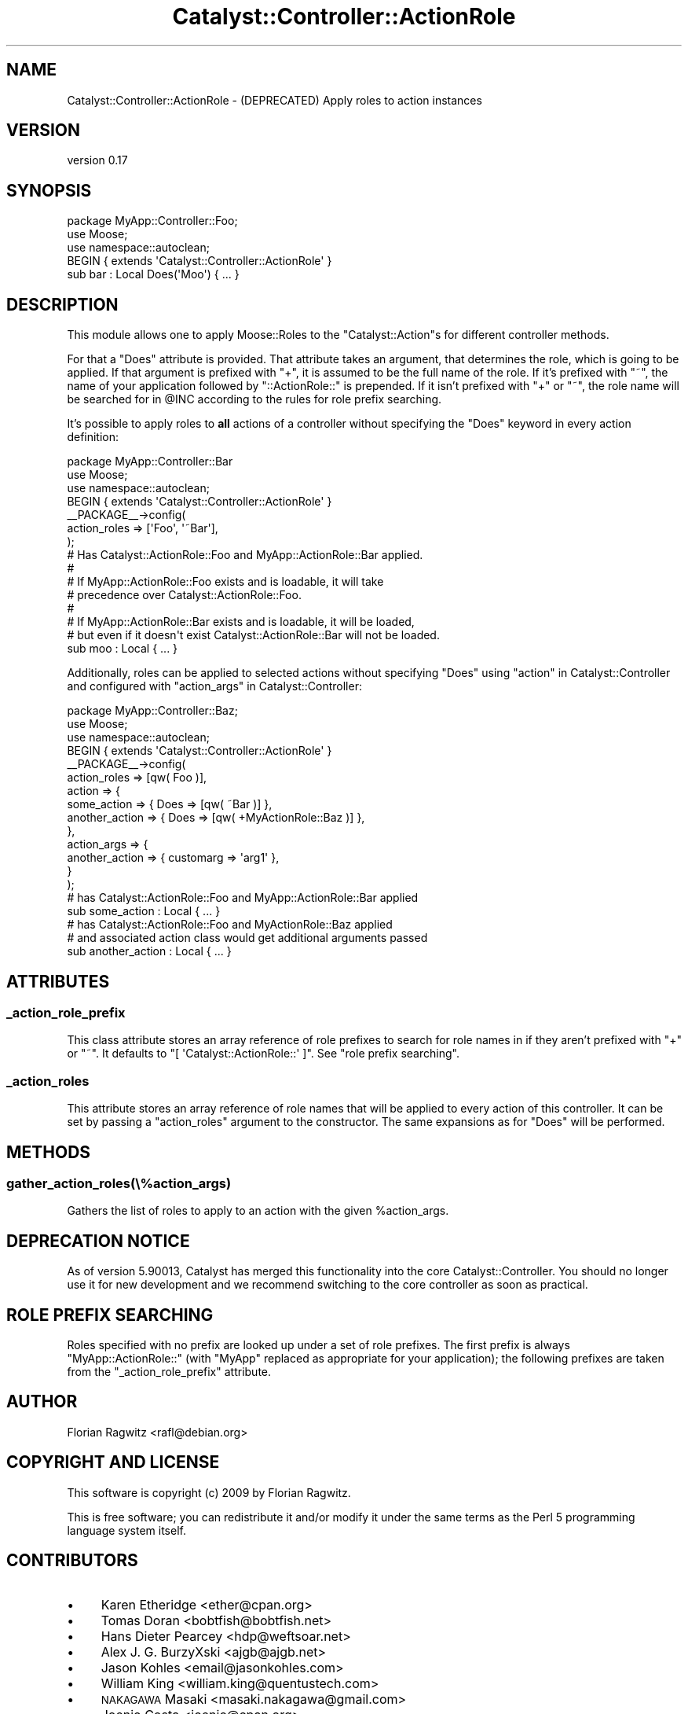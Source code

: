 .\" Automatically generated by Pod::Man 4.11 (Pod::Simple 3.35)
.\"
.\" Standard preamble:
.\" ========================================================================
.de Sp \" Vertical space (when we can't use .PP)
.if t .sp .5v
.if n .sp
..
.de Vb \" Begin verbatim text
.ft CW
.nf
.ne \\$1
..
.de Ve \" End verbatim text
.ft R
.fi
..
.\" Set up some character translations and predefined strings.  \*(-- will
.\" give an unbreakable dash, \*(PI will give pi, \*(L" will give a left
.\" double quote, and \*(R" will give a right double quote.  \*(C+ will
.\" give a nicer C++.  Capital omega is used to do unbreakable dashes and
.\" therefore won't be available.  \*(C` and \*(C' expand to `' in nroff,
.\" nothing in troff, for use with C<>.
.tr \(*W-
.ds C+ C\v'-.1v'\h'-1p'\s-2+\h'-1p'+\s0\v'.1v'\h'-1p'
.ie n \{\
.    ds -- \(*W-
.    ds PI pi
.    if (\n(.H=4u)&(1m=24u) .ds -- \(*W\h'-12u'\(*W\h'-12u'-\" diablo 10 pitch
.    if (\n(.H=4u)&(1m=20u) .ds -- \(*W\h'-12u'\(*W\h'-8u'-\"  diablo 12 pitch
.    ds L" ""
.    ds R" ""
.    ds C` ""
.    ds C' ""
'br\}
.el\{\
.    ds -- \|\(em\|
.    ds PI \(*p
.    ds L" ``
.    ds R" ''
.    ds C`
.    ds C'
'br\}
.\"
.\" Escape single quotes in literal strings from groff's Unicode transform.
.ie \n(.g .ds Aq \(aq
.el       .ds Aq '
.\"
.\" If the F register is >0, we'll generate index entries on stderr for
.\" titles (.TH), headers (.SH), subsections (.SS), items (.Ip), and index
.\" entries marked with X<> in POD.  Of course, you'll have to process the
.\" output yourself in some meaningful fashion.
.\"
.\" Avoid warning from groff about undefined register 'F'.
.de IX
..
.nr rF 0
.if \n(.g .if rF .nr rF 1
.if (\n(rF:(\n(.g==0)) \{\
.    if \nF \{\
.        de IX
.        tm Index:\\$1\t\\n%\t"\\$2"
..
.        if !\nF==2 \{\
.            nr % 0
.            nr F 2
.        \}
.    \}
.\}
.rr rF
.\"
.\" Accent mark definitions (@(#)ms.acc 1.5 88/02/08 SMI; from UCB 4.2).
.\" Fear.  Run.  Save yourself.  No user-serviceable parts.
.    \" fudge factors for nroff and troff
.if n \{\
.    ds #H 0
.    ds #V .8m
.    ds #F .3m
.    ds #[ \f1
.    ds #] \fP
.\}
.if t \{\
.    ds #H ((1u-(\\\\n(.fu%2u))*.13m)
.    ds #V .6m
.    ds #F 0
.    ds #[ \&
.    ds #] \&
.\}
.    \" simple accents for nroff and troff
.if n \{\
.    ds ' \&
.    ds ` \&
.    ds ^ \&
.    ds , \&
.    ds ~ ~
.    ds /
.\}
.if t \{\
.    ds ' \\k:\h'-(\\n(.wu*8/10-\*(#H)'\'\h"|\\n:u"
.    ds ` \\k:\h'-(\\n(.wu*8/10-\*(#H)'\`\h'|\\n:u'
.    ds ^ \\k:\h'-(\\n(.wu*10/11-\*(#H)'^\h'|\\n:u'
.    ds , \\k:\h'-(\\n(.wu*8/10)',\h'|\\n:u'
.    ds ~ \\k:\h'-(\\n(.wu-\*(#H-.1m)'~\h'|\\n:u'
.    ds / \\k:\h'-(\\n(.wu*8/10-\*(#H)'\z\(sl\h'|\\n:u'
.\}
.    \" troff and (daisy-wheel) nroff accents
.ds : \\k:\h'-(\\n(.wu*8/10-\*(#H+.1m+\*(#F)'\v'-\*(#V'\z.\h'.2m+\*(#F'.\h'|\\n:u'\v'\*(#V'
.ds 8 \h'\*(#H'\(*b\h'-\*(#H'
.ds o \\k:\h'-(\\n(.wu+\w'\(de'u-\*(#H)/2u'\v'-.3n'\*(#[\z\(de\v'.3n'\h'|\\n:u'\*(#]
.ds d- \h'\*(#H'\(pd\h'-\w'~'u'\v'-.25m'\f2\(hy\fP\v'.25m'\h'-\*(#H'
.ds D- D\\k:\h'-\w'D'u'\v'-.11m'\z\(hy\v'.11m'\h'|\\n:u'
.ds th \*(#[\v'.3m'\s+1I\s-1\v'-.3m'\h'-(\w'I'u*2/3)'\s-1o\s+1\*(#]
.ds Th \*(#[\s+2I\s-2\h'-\w'I'u*3/5'\v'-.3m'o\v'.3m'\*(#]
.ds ae a\h'-(\w'a'u*4/10)'e
.ds Ae A\h'-(\w'A'u*4/10)'E
.    \" corrections for vroff
.if v .ds ~ \\k:\h'-(\\n(.wu*9/10-\*(#H)'\s-2\u~\d\s+2\h'|\\n:u'
.if v .ds ^ \\k:\h'-(\\n(.wu*10/11-\*(#H)'\v'-.4m'^\v'.4m'\h'|\\n:u'
.    \" for low resolution devices (crt and lpr)
.if \n(.H>23 .if \n(.V>19 \
\{\
.    ds : e
.    ds 8 ss
.    ds o a
.    ds d- d\h'-1'\(ga
.    ds D- D\h'-1'\(hy
.    ds th \o'bp'
.    ds Th \o'LP'
.    ds ae ae
.    ds Ae AE
.\}
.rm #[ #] #H #V #F C
.\" ========================================================================
.\"
.IX Title "Catalyst::Controller::ActionRole 3pm"
.TH Catalyst::Controller::ActionRole 3pm "2015-02-02" "perl v5.30.0" "User Contributed Perl Documentation"
.\" For nroff, turn off justification.  Always turn off hyphenation; it makes
.\" way too many mistakes in technical documents.
.if n .ad l
.nh
.SH "NAME"
Catalyst::Controller::ActionRole \- (DEPRECATED) Apply roles to action instances
.SH "VERSION"
.IX Header "VERSION"
version 0.17
.SH "SYNOPSIS"
.IX Header "SYNOPSIS"
.Vb 1
\&    package MyApp::Controller::Foo;
\&
\&    use Moose;
\&    use namespace::autoclean;
\&
\&    BEGIN { extends \*(AqCatalyst::Controller::ActionRole\*(Aq }
\&
\&    sub bar : Local Does(\*(AqMoo\*(Aq) { ... }
.Ve
.SH "DESCRIPTION"
.IX Header "DESCRIPTION"
This module allows one to apply Moose::Roles to the \f(CW\*(C`Catalyst::Action\*(C'\fRs for
different controller methods.
.PP
For that a \f(CW\*(C`Does\*(C'\fR attribute is provided. That attribute takes an argument,
that determines the role, which is going to be applied. If that argument is
prefixed with \f(CW\*(C`+\*(C'\fR, it is assumed to be the full name of the role. If it's
prefixed with \f(CW\*(C`~\*(C'\fR, the name of your application followed by
\&\f(CW\*(C`::ActionRole::\*(C'\fR is prepended. If it isn't prefixed with \f(CW\*(C`+\*(C'\fR or \f(CW\*(C`~\*(C'\fR,
the role name will be searched for in \f(CW@INC\fR according to the rules for
role prefix searching.
.PP
It's possible to apply roles to \fBall\fR actions of a controller without
specifying the \f(CW\*(C`Does\*(C'\fR keyword in every action definition:
.PP
.Vb 1
\&    package MyApp::Controller::Bar
\&
\&    use Moose;
\&    use namespace::autoclean;
\&
\&    BEGIN { extends \*(AqCatalyst::Controller::ActionRole\*(Aq }
\&
\&    _\|_PACKAGE_\|_\->config(
\&        action_roles => [\*(AqFoo\*(Aq, \*(Aq~Bar\*(Aq],
\&    );
\&
\&    # Has Catalyst::ActionRole::Foo and MyApp::ActionRole::Bar applied.
\&    #
\&    # If MyApp::ActionRole::Foo exists and is loadable, it will take
\&    # precedence over Catalyst::ActionRole::Foo.
\&    #
\&    # If MyApp::ActionRole::Bar exists and is loadable, it will be loaded,
\&    # but even if it doesn\*(Aqt exist Catalyst::ActionRole::Bar will not be loaded.
\&    sub moo : Local { ... }
.Ve
.PP
Additionally, roles can be applied to selected actions without specifying
\&\f(CW\*(C`Does\*(C'\fR using \*(L"action\*(R" in Catalyst::Controller and configured with
\&\*(L"action_args\*(R" in Catalyst::Controller:
.PP
.Vb 1
\&    package MyApp::Controller::Baz;
\&
\&    use Moose;
\&    use namespace::autoclean;
\&
\&    BEGIN { extends \*(AqCatalyst::Controller::ActionRole\*(Aq }
\&
\&    _\|_PACKAGE_\|_\->config(
\&        action_roles => [qw( Foo )],
\&        action       => {
\&            some_action    => { Does => [qw( ~Bar )] },
\&            another_action => { Does => [qw( +MyActionRole::Baz )] },
\&        },
\&        action_args  => {
\&            another_action => { customarg => \*(Aqarg1\*(Aq },
\&        }
\&    );
\&
\&    # has Catalyst::ActionRole::Foo and MyApp::ActionRole::Bar applied
\&    sub some_action : Local { ... }
\&
\&    # has Catalyst::ActionRole::Foo and MyActionRole::Baz applied
\&    # and associated action class would get additional arguments passed
\&    sub another_action : Local { ... }
.Ve
.SH "ATTRIBUTES"
.IX Header "ATTRIBUTES"
.SS "_action_role_prefix"
.IX Subsection "_action_role_prefix"
This class attribute stores an array reference of role prefixes to search for
role names in if they aren't prefixed with \f(CW\*(C`+\*(C'\fR or \f(CW\*(C`~\*(C'\fR. It defaults to
\&\f(CW\*(C`[ \*(AqCatalyst::ActionRole::\*(Aq ]\*(C'\fR.  See \*(L"role prefix searching\*(R".
.SS "_action_roles"
.IX Subsection "_action_roles"
This attribute stores an array reference of role names that will be applied to
every action of this controller. It can be set by passing a \f(CW\*(C`action_roles\*(C'\fR
argument to the constructor. The same expansions as for \f(CW\*(C`Does\*(C'\fR will be
performed.
.SH "METHODS"
.IX Header "METHODS"
.SS "gather_action_roles(\e%action_args)"
.IX Subsection "gather_action_roles(%action_args)"
Gathers the list of roles to apply to an action with the given \f(CW%action_args\fR.
.SH "DEPRECATION NOTICE"
.IX Header "DEPRECATION NOTICE"
As of version \f(CW5.90013\fR, Catalyst has merged this functionality into the
core Catalyst::Controller.  You should no longer use it for new development
and we recommend switching to the core controller as soon as practical.
.SH "ROLE PREFIX SEARCHING"
.IX Header "ROLE PREFIX SEARCHING"
Roles specified with no prefix are looked up under a set of role prefixes.  The
first prefix is always \f(CW\*(C`MyApp::ActionRole::\*(C'\fR (with \f(CW\*(C`MyApp\*(C'\fR replaced as
appropriate for your application); the following prefixes are taken from the
\&\f(CW\*(C`_action_role_prefix\*(C'\fR attribute.
.SH "AUTHOR"
.IX Header "AUTHOR"
Florian Ragwitz <rafl@debian.org>
.SH "COPYRIGHT AND LICENSE"
.IX Header "COPYRIGHT AND LICENSE"
This software is copyright (c) 2009 by Florian Ragwitz.
.PP
This is free software; you can redistribute it and/or modify it under
the same terms as the Perl 5 programming language system itself.
.SH "CONTRIBUTORS"
.IX Header "CONTRIBUTORS"
.IP "\(bu" 4
Karen Etheridge <ether@cpan.org>
.IP "\(bu" 4
Tomas Doran <bobtfish@bobtfish.net>
.IP "\(bu" 4
Hans Dieter Pearcey <hdp@weftsoar.net>
.IP "\(bu" 4
Alex J. G. BurzyXski <ajgb@ajgb.net>
.IP "\(bu" 4
Jason Kohles <email@jasonkohles.com>
.IP "\(bu" 4
William King <william.king@quentustech.com>
.IP "\(bu" 4
\&\s-1NAKAGAWA\s0 Masaki <masaki.nakagawa@gmail.com>
.IP "\(bu" 4
Joenio Costa <joenio@cpan.org>
.IP "\(bu" 4
John Napiorkowski <jjnapiork@cpan.org>
